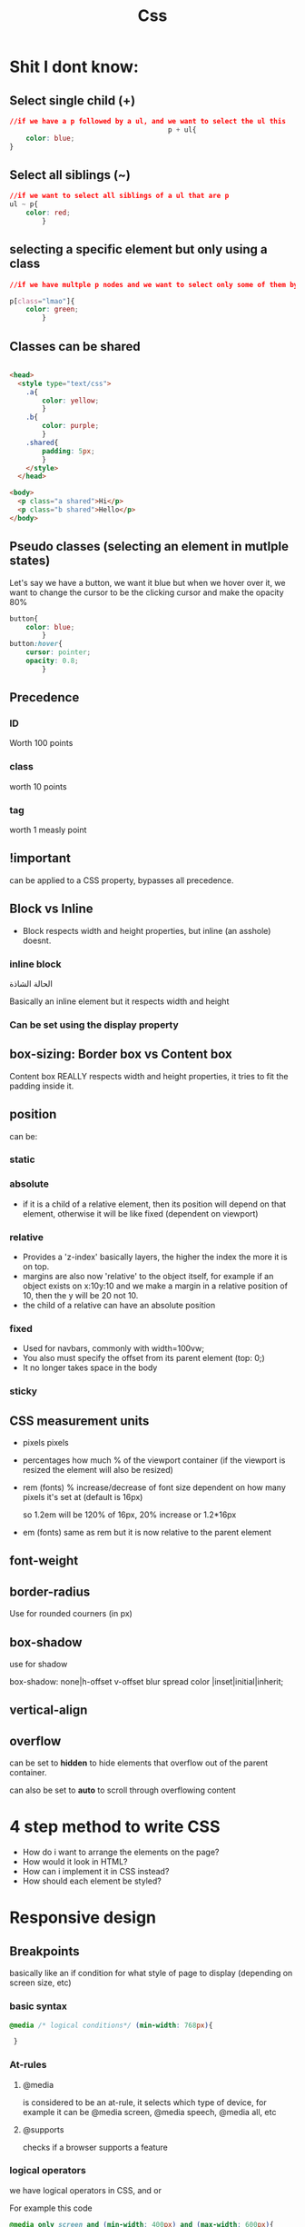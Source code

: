 #+title: Css
* Shit I dont know:
** Select single child (+)
#+begin_src css
//if we have a p followed by a ul, and we want to select the ul this
                                       p + ul{
    color: blue;
}
#+end_src
** Select all siblings (~)
#+begin_src css
//if we want to select all siblings of a ul that are p
ul ~ p{
    color: red;
        }
#+end_src
** selecting a specific element but only using a class
#+begin_src css
//if we have multple p nodes and we want to select only some of them by class

p[class="lmao"]{
    color: green;
        }
#+end_src
** Classes can be shared
#+begin_src html

<head>
  <style type="text/css">
    .a{
        color: yellow;
        }
    .b{
        color: purple;
        }
    .shared{
        padding: 5px;
        }
    </style>
  </head>

<body>
  <p class="a shared">Hi</p>
  <p class="b shared">Hello</p>
</body>

#+end_src
** Pseudo classes (selecting an element in mutlple states)
Let's say we have a button, we want it blue but when we hover over it, we want to change the cursor to be the clicking cursor and make the opacity 80%

#+begin_src css
button{
    color: blue;
        }
button:hover{
    cursor: pointer;
    opacity: 0.8;
        }
#+end_src
** Precedence
*** ID
Worth 100 points
*** class
worth 10 points
*** tag
worth 1 measly point
** !important
can be applied to a CSS property, bypasses all precedence.
** Block vs Inline
- Block respects width and height properties, but inline (an asshole) doesnt.
*** inline block
الحالة الشاذة

Basically an inline element but it respects width and height
*** Can be set using the display property
**  box-sizing: Border box vs Content box
Content box REALLY respects width and height properties, it tries to fit the padding inside it.
** position
can be:
*** static
*** absolute
- if it is a child of a relative element, then its position will depend on that element, otherwise it will be like fixed (dependent on viewport)
*** relative
 - Provides a 'z-index' basically layers, the higher the index the more it is on top.
 - margins are also now 'relative' to the object itself, for example if an object exists on x:10y:10 and we make a margin in a relative position of 10, then the y will be 20 not 10.
 - the child of a relative can have an absolute position
*** fixed
- Used for navbars, commonly with width=100vw;
- You also must specify the offset from its parent element (top: 0;)
- It no longer takes space in the body
*** sticky
** CSS measurement units
- pixels
  pixels
- percentages
  how much % of the viewport container (if the viewport is resized the element will also be resized)
- rem (fonts)
  % increase/decrease of font size dependent on how many pixels it's set at (default is 16px)

  so 1.2em will be 120% of 16px, 20% increase or 1.2*16px
- em (fonts)
  same as rem but it is now relative to the parent element
** font-weight
** border-radius
Use for rounded courners (in px)
** box-shadow
use for shadow

 box-shadow: none|h-offset v-offset blur spread color |inset|initial|inherit;
** vertical-align
** overflow
can be set to *hidden* to hide elements that overflow out of the parent container.

can also be set to *auto* to scroll through overflowing content
* 4 step method to write CSS
- How do i want to arrange the elements on the page?
- How would it look in HTML?
- How can i implement it in CSS instead?
- How should each element be styled?
* Responsive design
** Breakpoints
basically like an if condition for what style of page to display (depending on screen size, etc)
*** basic syntax
#+begin_src css
@media /* logical conditions*/ (min-width: 768px){

 }

 #+end_src
*** At-rules
**** @media
is considered to be an at-rule, it selects which type of device, for example it can be @media screen, @media speech, @media all, etc
**** @supports
checks if a browser supports a feature
*** logical operators
we have logical operators in CSS, and or

For example this code
#+begin_src css
@media only screen and (min-width: 400px) and (max-width: 600px){
    *,*{
        color:red;
    }
        }
#+end_src

Translates to iff the device is a screen, and its width is between 400 to 600 px, style all elements red.
** Checklist
- Fluid layouts - does the content resize on different screens?
- Images - do they maintain a good aspect ratio and size on different screens?
- Text - The text should be comfortable to read on any screen size (rule of thumb, 16px p size, 700px max container size)
- Overflow - nothing should overflow
- Full-width mobile content - dont show columns on mobile, make it all 100% width of vp
- General usability
  + Are buttons big enough?
  + Are most important things showing first?
  + Use your site on an actual phone, you can quickly find out if something needs work.
* Flexbox
Flexbox is a way of organizing elements on one axis.
** Parent-child
If you set an element's display property to 'flexbox', then all its children will be flex items. And element can be a flex item only if its parent is a flex container.
** Properties
*** flex-direction
Sets the axis, can be row wise or column wise.
*** justify-content
Imagine that you have a white page in ms word, this is your container, and the children is the text. The same way you justify stuff there, applies here, sort of.

**** : start
the default, makes elements start from the origin of the axis
**** : end
Makes elements begin from the end of the axis
**** : center
Centers the elements (to the center of the container)
**** : space-between
makes the elements spread throughout the whole container with spaces in between
**** : space-around
same as above but puts spaces at the ends too
**** : space-evenly
inverse of space-between
*** align-items
For aligining items on the cross axis. (vertically)

*setting width and height manually overrides this*
**** normal
stretch
**** stretch
stretch item to container
**** center
**** flex-start
**** flex-end
**** baseline
*** flex-wrap
**** wrap
the way to handle overflow in flexbox, makes stuff appear in a grid.

*Important* If we set this, then we no longer use align-items, we use *align-content* instead!
*** align-self
when you want to change the alignment of 1 flexitem only
*** flex-grow
how much to use up of available space using free space units
*** flex-shrink
how much to shrink a flexitem using overflow units. Keep in mind that each item has a minimum size and wont shrink past that.
*** flex-basis
by default it's auto, but basically this takes precedence over any other flex sizing property to change the size
*** order
used to change the order of the flexitems
* CSS grid
First of all, set the display property to grid.
** grid-template-rows and grid-template-colums
creates a grid with a defined number of rows and columns, can be used in conjunction with the repeat() css function.

#+begin_src css
someselector{
    display: grid;
    grid-template-rows: 30px 30px 30px;
    grid-template-columns: 20px 30px;
    /*creates a 3x2 grid*/
}

anotherselector{
    display: grid;
    grid-template-rows: repeat(3,30px);
    grid-template-columns: repeat(2,20px);
    /*same as the above*/
}
#+end_src
** fractional units (Xfr)
a unit of scale in css grid, the above example but with 1fr instead of 30px
** Placing elements
*** grid-column-start and grid-column-end
Basically these properties tell us when to begin the element and when to end it inside our css grid. this is to be used by *the children* of the css grid element.
** The grid area
what we defined above is actually the grid area. When we set the width and height of our child elements, it needs to fit inside the grid area.
*** justify-items and align-items
to be used in the parent (css grid) element, affects the placement of the child elements within their grid area, can be set the same values as its counterpart in flexbox. (default is stretch)
*** justify-self and align-self
the same as the above but to be used by the child elements (if you want to target only one element)
** justify-content and align-content
Acts on the css grid element (parent) itself to position the element. same properties as flexbox.
